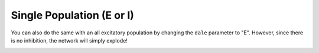 **************************
Single Population (E or I)
**************************

.. role:: python(code)
   :language: python

.. Blabla

.. code-block:: python
    :caption: Single Population example
    :name: Single Population example

    from SCN import Single_Population, Simulation

    # Example network
    net = Single_Population.init_2D_random(di=1, N=5, seed=1, dale="I")

    # Construct input
    x1 = np.zeros(2000)
    x2 = np.linspace(0, 0.5, 8000)
    x = np.hstack([x1, x2])

    # Run simulation
    sim = Simulation()
    sim.run(net, x, y0=np.array([0, -1]))

    # Animate the simulation
    sim.animate()

.. image:: ../_static/gifs/SinglePopulation_long.gif
    :alt: Example of Single Population
    :align: center

You can also do the same with an all excitatory population by changing the ``dale`` parameter to "E". However, since
there is no inhibition, the network will simply explode!

.. code-block:: python
    :caption: Single Population E example
    :name: Single Population E example

    net = Single_Population.init_2D_random(di=1, N=5, seed=1, dale="E")

.. image:: ../_static/gifs/SinglePopulationE_long.gif
    :alt: Example of Single Population E
    :align: center

